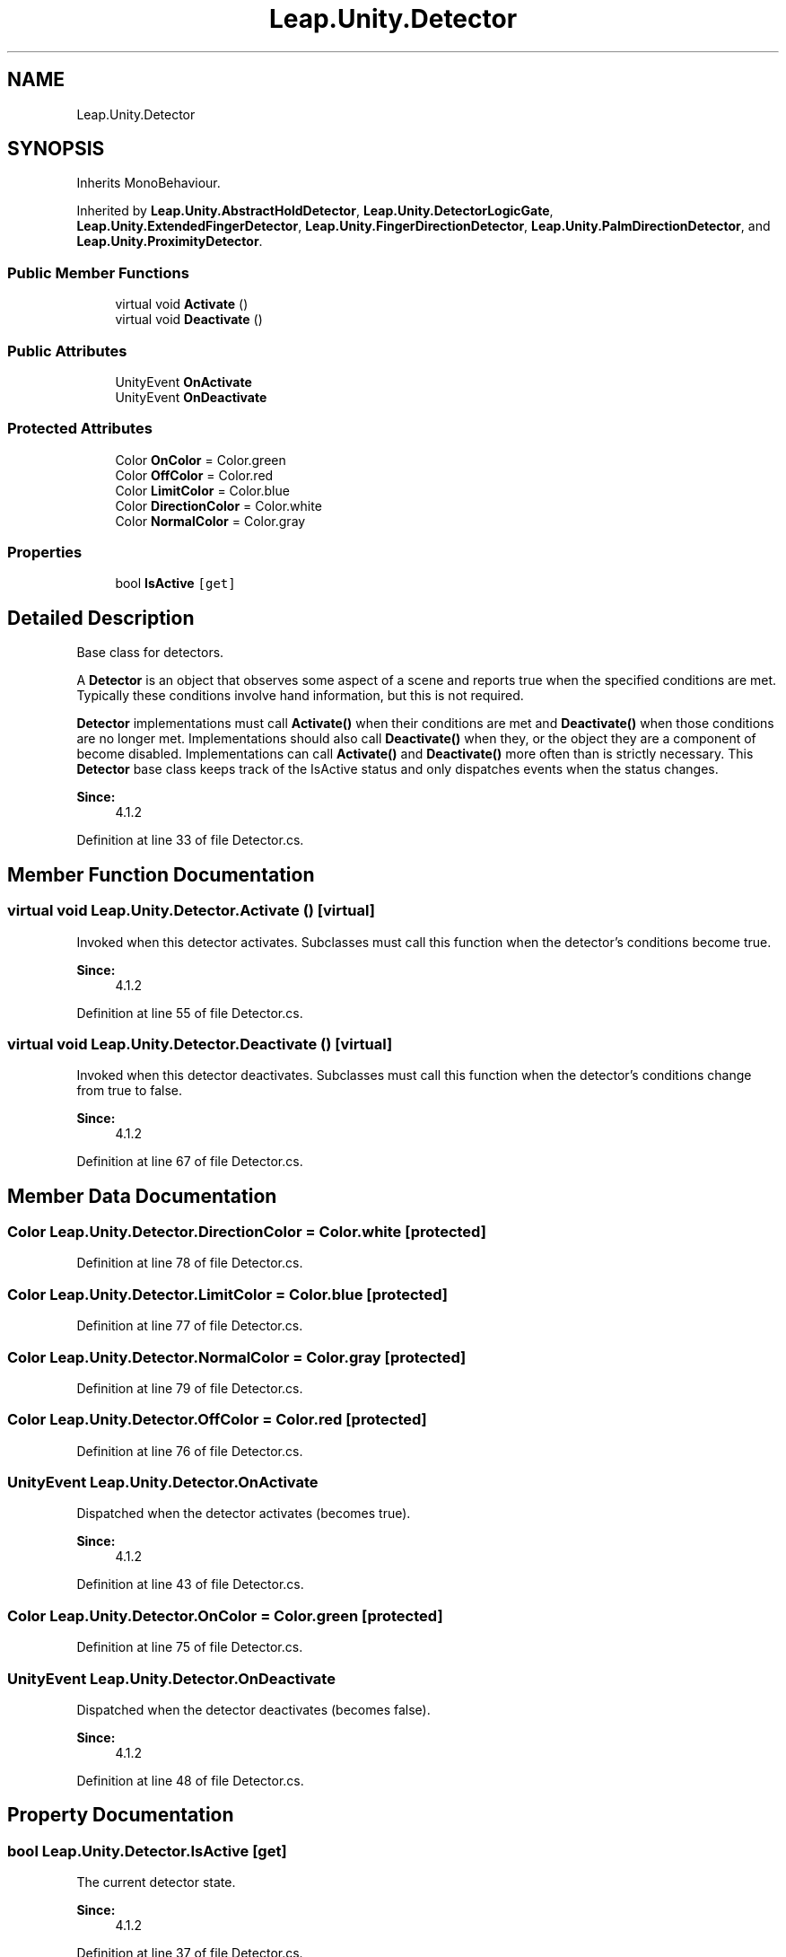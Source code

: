 .TH "Leap.Unity.Detector" 3 "Sat Jul 20 2019" "Version https://github.com/Saurabhbagh/Multi-User-VR-Viewer--10th-July/" "Multi User Vr Viewer" \" -*- nroff -*-
.ad l
.nh
.SH NAME
Leap.Unity.Detector
.SH SYNOPSIS
.br
.PP
.PP
Inherits MonoBehaviour\&.
.PP
Inherited by \fBLeap\&.Unity\&.AbstractHoldDetector\fP, \fBLeap\&.Unity\&.DetectorLogicGate\fP, \fBLeap\&.Unity\&.ExtendedFingerDetector\fP, \fBLeap\&.Unity\&.FingerDirectionDetector\fP, \fBLeap\&.Unity\&.PalmDirectionDetector\fP, and \fBLeap\&.Unity\&.ProximityDetector\fP\&.
.SS "Public Member Functions"

.in +1c
.ti -1c
.RI "virtual void \fBActivate\fP ()"
.br
.ti -1c
.RI "virtual void \fBDeactivate\fP ()"
.br
.in -1c
.SS "Public Attributes"

.in +1c
.ti -1c
.RI "UnityEvent \fBOnActivate\fP"
.br
.ti -1c
.RI "UnityEvent \fBOnDeactivate\fP"
.br
.in -1c
.SS "Protected Attributes"

.in +1c
.ti -1c
.RI "Color \fBOnColor\fP = Color\&.green"
.br
.ti -1c
.RI "Color \fBOffColor\fP = Color\&.red"
.br
.ti -1c
.RI "Color \fBLimitColor\fP = Color\&.blue"
.br
.ti -1c
.RI "Color \fBDirectionColor\fP = Color\&.white"
.br
.ti -1c
.RI "Color \fBNormalColor\fP = Color\&.gray"
.br
.in -1c
.SS "Properties"

.in +1c
.ti -1c
.RI "bool \fBIsActive\fP\fC [get]\fP"
.br
.in -1c
.SH "Detailed Description"
.PP 
Base class for detectors\&.
.PP
A \fBDetector\fP is an object that observes some aspect of a scene and reports true when the specified conditions are met\&. Typically these conditions involve hand information, but this is not required\&.
.PP
\fBDetector\fP implementations must call \fBActivate()\fP when their conditions are met and \fBDeactivate()\fP when those conditions are no longer met\&. Implementations should also call \fBDeactivate()\fP when they, or the object they are a component of become disabled\&. Implementations can call \fBActivate()\fP and \fBDeactivate()\fP more often than is strictly necessary\&. This \fBDetector\fP base class keeps track of the IsActive status and only dispatches events when the status changes\&.
.PP
\fBSince:\fP
.RS 4
4\&.1\&.2 
.RE
.PP

.PP
Definition at line 33 of file Detector\&.cs\&.
.SH "Member Function Documentation"
.PP 
.SS "virtual void Leap\&.Unity\&.Detector\&.Activate ()\fC [virtual]\fP"
Invoked when this detector activates\&. Subclasses must call this function when the detector's conditions become true\&. 
.PP
\fBSince:\fP
.RS 4
4\&.1\&.2 
.RE
.PP

.PP
Definition at line 55 of file Detector\&.cs\&.
.SS "virtual void Leap\&.Unity\&.Detector\&.Deactivate ()\fC [virtual]\fP"
Invoked when this detector deactivates\&. Subclasses must call this function when the detector's conditions change from true to false\&. 
.PP
\fBSince:\fP
.RS 4
4\&.1\&.2 
.RE
.PP

.PP
Definition at line 67 of file Detector\&.cs\&.
.SH "Member Data Documentation"
.PP 
.SS "Color Leap\&.Unity\&.Detector\&.DirectionColor = Color\&.white\fC [protected]\fP"

.PP
Definition at line 78 of file Detector\&.cs\&.
.SS "Color Leap\&.Unity\&.Detector\&.LimitColor = Color\&.blue\fC [protected]\fP"

.PP
Definition at line 77 of file Detector\&.cs\&.
.SS "Color Leap\&.Unity\&.Detector\&.NormalColor = Color\&.gray\fC [protected]\fP"

.PP
Definition at line 79 of file Detector\&.cs\&.
.SS "Color Leap\&.Unity\&.Detector\&.OffColor = Color\&.red\fC [protected]\fP"

.PP
Definition at line 76 of file Detector\&.cs\&.
.SS "UnityEvent Leap\&.Unity\&.Detector\&.OnActivate"
Dispatched when the detector activates (becomes true)\&. 
.PP
\fBSince:\fP
.RS 4
4\&.1\&.2 
.RE
.PP

.PP
Definition at line 43 of file Detector\&.cs\&.
.SS "Color Leap\&.Unity\&.Detector\&.OnColor = Color\&.green\fC [protected]\fP"

.PP
Definition at line 75 of file Detector\&.cs\&.
.SS "UnityEvent Leap\&.Unity\&.Detector\&.OnDeactivate"
Dispatched when the detector deactivates (becomes false)\&. 
.PP
\fBSince:\fP
.RS 4
4\&.1\&.2 
.RE
.PP

.PP
Definition at line 48 of file Detector\&.cs\&.
.SH "Property Documentation"
.PP 
.SS "bool Leap\&.Unity\&.Detector\&.IsActive\fC [get]\fP"
The current detector state\&. 
.PP
\fBSince:\fP
.RS 4
4\&.1\&.2 
.RE
.PP

.PP
Definition at line 37 of file Detector\&.cs\&.

.SH "Author"
.PP 
Generated automatically by Doxygen for Multi User Vr Viewer from the source code\&.
